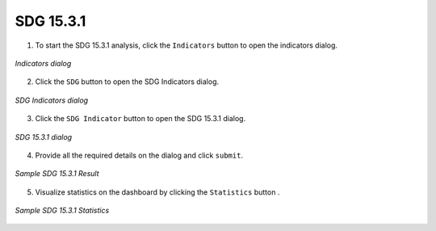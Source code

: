 ====================
SDG 15.3.1
====================

.. |layers| image:: ../../_static/mobile/buttons/layers.svg
   :height: 32px

.. |statistics| image:: ../../_static/mobile/buttons/statistics.svg
   :height: 32px

1. To start the SDG 15.3.1 analysis, click the ``Indicators`` button |layers|  to open the indicators dialog.

.. figure:: ../../_static/mobile/indicatorsModal.jpg
    :alt: Indicators dialog
    :height: 500
    :align: center

    *Indicators dialog*

2. Click the ``SDG`` button to open the SDG Indicators dialog.

.. figure:: ../../_static/mobile/sdgIndicatorsDialog.jpg
    :alt: SDG Indicators dialog
    :height: 500
    :align: center

    *SDG Indicators dialog*

3. Click the ``SDG Indicator`` button to open the SDG 15.3.1 dialog.

.. figure:: ../../_static/mobile/sdgIndicatorDialog.jpg
    :alt: SDG 15.3.1 dialog
    :height: 500
    :align: center

    *SDG 15.3.1 dialog*

4. Provide all the required details on the dialog and click ``submit``.

.. figure:: ../../_static/mobile/sdgResult.jpg
    :alt: Sample SDG 15.3.1 Result
    :height: 500
    :align: center

    *Sample SDG 15.3.1 Result*

5. Visualize statistics on the dashboard by clicking the ``Statistics`` button |statistics|.

.. figure:: ../../_static/mobile/sdgStatistics.jpg
    :alt: Sample SDG 15.3.1 Statistics
    :height: 500
    :align: center

    *Sample SDG 15.3.1 Statistics*